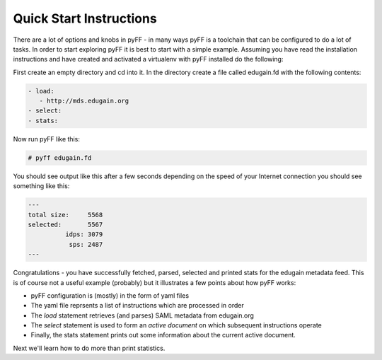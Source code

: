 .. _quickstart-label:

Quick Start Instructions
========================

There are a lot of options and knobs in pyFF - in many ways pyFF is a toolchain that can be configured to
do a lot of tasks. In order to start exploring pyFF it is best to start with a simple example. Assuming
you have read the installation instructions and have created and activated a virtualenv with pyFF installed
do the following:

First create an empty directory and cd into it. In the directory create a file called edugain.fd with
the following contents:

.. code-block:: yaml

   - load:
      - http://mds.edugain.org
   - select:
   - stats:

Now run pyFF like this:

.. code-block:: bash

   # pyff edugain.fd

You should see output like this after a few seconds depending on the speed of your Internet connection 
you should see something like this:

.. code-block:: bash

  ---
  total size:     5568
  selected:       5567
            idps: 3079
             sps: 2487
  ---

Congratulations - you have successfully fetched, parsed, selected and printed stats for the edugain
metadata feed. This is of course not a useful example (probably) but it illustrates a few points 
about how pyFF works:

* pyFF configuration is (mostly) in the form of yaml files
* The yaml file reprsents a list of instructions which are processed in order
* The *load* statement retrieves (and parses) SAML metadata from edugain.org
* The *select* statement is used to form an *active document* on which subsequent instructions operate
* Finally, the stats statement prints out some information about the current active document.

Next we'll learn how to do more than print statistics.

